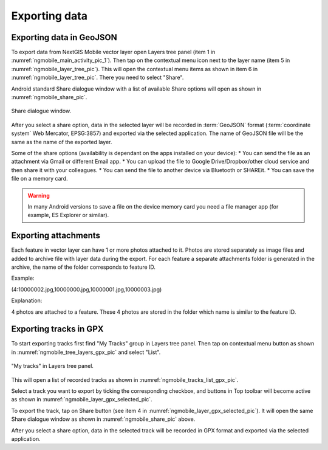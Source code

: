 .. sectionauthor:: Dmitry Baryshnikov <dmitry.baryshnikov@nextgis.ru>, Abhay Kulkarni <praxisnfp@gmail.com>

.. _ngmobile_share:

Exporting data
===============

.. _ngmobile_export_vector:

Exporting data in GeoJSON
---------------------------

To export data from NextGIS Mobile vector layer open Layers tree panel (item 1 in :numref:`ngmobile_main_activity_pic_1`). Then tap on the contextual menu icon next to the layer name (item 5 in :numref:`ngmobile_layer_tree_pic`). This will open the contextual menu items as shown in item 6 in :numref:`ngmobile_layer_tree_pic`. There you need to select "Share". 

Android standard Share dialogue window with a list of available Share options will open as shown in :numref:`ngmobile_share_pic`.

.. figure:: _static/ngmobile_share.png
   :name: ngmobile_share_pic
   :align: center
   :height: 10cm
   
   Share dialogue window.
   
After you select a share option, data in the selected layer will be recorded in :term:`GeoJSON` format (:term:`coordinate system` Web Mercator, EPSG:3857) and exported via the selected application. The name of GeoJSON file will be the same as the name of the exported layer.

Some of the share options (availability is dependant on the apps installed on your device):
* You can send the file as an attachment via Gmail or different Email app.
* You can upload the file to Google Drive/Dropbox/other cloud service and then share it with your colleagues.
* You can send the file to another device via Bluetooth or SHAREit.
* You can save the file on a memory card.

.. warning::
   In many Android versions to save a file on the device memory card you need a file manager app (for example, ES Explorer or similar).

Exporting attachments
-----------------------

Each feature in vector layer can have 1 or more photos attached to it. Photos are stored separately as image files and added to archive file with layer data during the export. For each feature a separate attachments folder is generated in the archive, the name of the folder corresponds to feature ID.

Example:

(4:10000002.jpg,10000000.jpg,10000001.jpg,10000003.jpg)

Explanation:

4 photos are attached to a feature. These 4 photos are stored in the folder which name is similar to the feature ID.

.. _ngmobile_export_GPX:

Exporting tracks in GPX
------------------------

To start exporting tracks first find "My Tracks" group in Layers tree panel. Then tap on contextual menu button as shown in :numref:`ngmobile_tree_layers_gpx_pic` and select "List".

.. figure:: _static/tree_layers_gpx.png
   :name: ngmobile_tree_layers_gpx_pic
   :align: center
   :height: 10cm

   "My tracks" in Layers tree panel.

This will open a list of recorded tracks as shown in :numref:`ngmobile_tracks_list_gpx_pic`.

Select a track you want to export by ticking the corresponding checkbox, and buttons in Top toolbar will become active as shown in  :numref:`ngmobile_layer_gpx_selected_pic`.

To export the track, tap on Share button (see item 4 in :numref:`ngmobile_layer_gpx_selected_pic`). It will open the same Share dialogue window as shown in :numref:`ngmobile_share_pic` above.

After you select a share option, data in the selected track will be recorded in GPX format and exported via the selected application.
